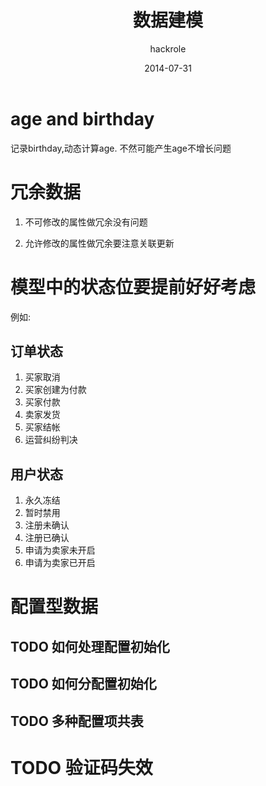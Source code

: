 #+Author: hackrole
#+Email: daipeng123456@gmail.com
#+Date: 2014-07-31
#+TITLE: 数据建模

* age and birthday
记录birthday,动态计算age.
不然可能产生age不增长问题

* 冗余数据

1) 不可修改的属性做冗余没有问题

2) 允许修改的属性做冗余要注意关联更新

* 模型中的状态位要提前好好考虑

例如:

** 订单状态
1) 买家取消
2) 买家创建为付款
3) 买家付款
4) 卖家发货
5) 买家结帐
6) 运营纠纷判决

** 用户状态
1) 永久冻结
2) 暂时禁用
3) 注册未确认
4) 注册已确认
5) 申请为卖家未开启
6) 申请为卖家已开启

* 配置型数据

** TODO 如何处理配置初始化

** TODO 如何分配置初始化
** TODO 多种配置项共表

* TODO 验证码失效






